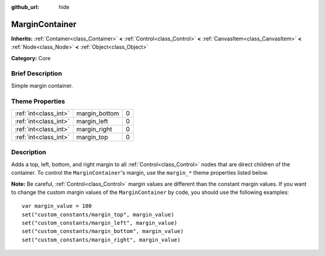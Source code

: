 :github_url: hide

.. Generated automatically by doc/tools/makerst.py in Godot's source tree.
.. DO NOT EDIT THIS FILE, but the MarginContainer.xml source instead.
.. The source is found in doc/classes or modules/<name>/doc_classes.

.. _class_MarginContainer:

MarginContainer
===============

**Inherits:** :ref:`Container<class_Container>` **<** :ref:`Control<class_Control>` **<** :ref:`CanvasItem<class_CanvasItem>` **<** :ref:`Node<class_Node>` **<** :ref:`Object<class_Object>`

**Category:** Core

Brief Description
-----------------

Simple margin container.

Theme Properties
----------------

+-----------------------+---------------+---+
| :ref:`int<class_int>` | margin_bottom | 0 |
+-----------------------+---------------+---+
| :ref:`int<class_int>` | margin_left   | 0 |
+-----------------------+---------------+---+
| :ref:`int<class_int>` | margin_right  | 0 |
+-----------------------+---------------+---+
| :ref:`int<class_int>` | margin_top    | 0 |
+-----------------------+---------------+---+

Description
-----------

Adds a top, left, bottom, and right margin to all :ref:`Control<class_Control>` nodes that are direct children of the container. To control the ``MarginContainer``'s margin, use the ``margin_*`` theme properties listed below.

**Note:** Be careful, :ref:`Control<class_Control>` margin values are different than the constant margin values. If you want to change the custom margin values of the ``MarginContainer`` by code, you should use the following examples:

::

    var margin_value = 100
    set("custom_constants/margin_top", margin_value)
    set("custom_constants/margin_left", margin_value)
    set("custom_constants/margin_bottom", margin_value)
    set("custom_constants/margin_right", margin_value)

